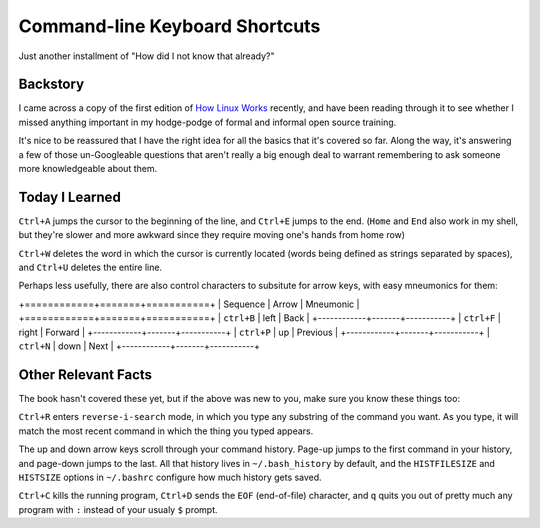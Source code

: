 Command-line Keyboard Shortcuts
===============================

Just another installment of "How did I not know that already?"

.. note::

Backstory
---------

I came across a copy of the first edition of `How Linux Works`_ recently, and
have been reading through it to see whether I missed anything important in my
hodge-podge of formal and informal open source training. 

It's nice to be reassured that I have the right idea for all the basics that
it's covered so far. Along the way, it's answering a few of those
un-Googleable questions that aren't really a big enough deal to warrant
remembering to ask someone more knowledgeable about them.

Today I Learned
---------------

``Ctrl+A`` jumps the cursor to the beginning of the line, and ``Ctrl+E`` jumps
to the end. (``Home`` and ``End`` also work in my shell, but they're slower
and more awkward since they require moving one's hands from home row)

``Ctrl+W`` deletes the word in which the cursor is currently located (words
being defined as strings separated by spaces), and ``Ctrl+U`` deletes the
entire line. 

Perhaps less usefully, there are also control characters to subsitute for
arrow keys, with easy mneumonics for them: 

+============+=======+===========+
|  Sequence  | Arrow | Mneumonic |
+============+=======+===========+
| ``ctrl+B`` | left  | Back      |
+------------+-------+-----------+
| ``ctrl+F`` | right | Forward   |
+------------+-------+-----------+
| ``ctrl+P`` | up    | Previous  |
+------------+-------+-----------+
| ``ctrl+N`` | down  | Next      |
+------------+-------+-----------+

Other Relevant Facts
--------------------

The book hasn't covered these yet, but if the above was new to you, make sure
you know these things too: 

``Ctrl+R`` enters ``reverse-i-search`` mode, in which you type any substring
of the command you want. As you type, it will match the most recent command in
which the thing you typed appears. 

The up and down arrow keys scroll through your command history. Page-up jumps
to the first command in your history, and page-down jumps to the last. All
that history lives in ``~/.bash_history`` by default, and the ``HISTFILESIZE``
and ``HISTSIZE`` options in ``~/.bashrc`` configure how much history gets
saved. 

``Ctrl+C`` kills the running program, ``Ctrl+D`` sends the ``EOF``
(end-of-file) character, and ``q`` quits you out of pretty much any program
with ``:`` instead of your usualy ``$`` prompt.  

.. _How Linux Works: http://www.nostarch.com/howlinuxworks2

.. author:: default
.. categories:: none
.. tags:: TIL, shell
.. comments::
